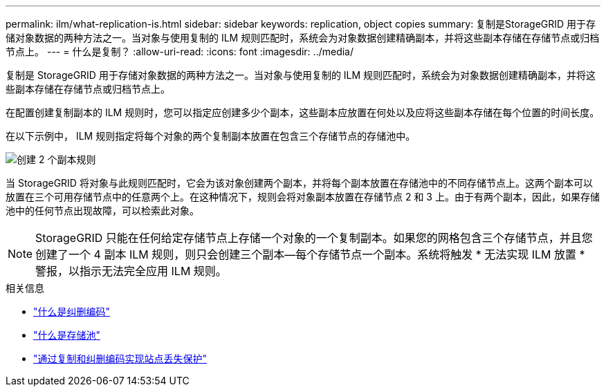 ---
permalink: ilm/what-replication-is.html 
sidebar: sidebar 
keywords: replication, object copies 
summary: 复制是StorageGRID 用于存储对象数据的两种方法之一。当对象与使用复制的 ILM 规则匹配时，系统会为对象数据创建精确副本，并将这些副本存储在存储节点或归档节点上。 
---
= 什么是复制？
:allow-uri-read: 
:icons: font
:imagesdir: ../media/


[role="lead"]
复制是 StorageGRID 用于存储对象数据的两种方法之一。当对象与使用复制的 ILM 规则匹配时，系统会为对象数据创建精确副本，并将这些副本存储在存储节点或归档节点上。

在配置创建复制副本的 ILM 规则时，您可以指定应创建多少个副本，这些副本应放置在何处以及应将这些副本存储在每个位置的时间长度。

在以下示例中， ILM 规则指定将每个对象的两个复制副本放置在包含三个存储节点的存储池中。

image::../media/ilm_replication_make_2_copies.png[创建 2 个副本规则]

当 StorageGRID 将对象与此规则匹配时，它会为该对象创建两个副本，并将每个副本放置在存储池中的不同存储节点上。这两个副本可以放置在三个可用存储节点中的任意两个上。在这种情况下，规则会将对象副本放置在存储节点 2 和 3 上。由于有两个副本，因此，如果存储池中的任何节点出现故障，可以检索此对象。


NOTE: StorageGRID 只能在任何给定存储节点上存储一个对象的一个复制副本。如果您的网格包含三个存储节点，并且您创建了一个 4 副本 ILM 规则，则只会创建三个副本—每个存储节点一个副本。系统将触发 * 无法实现 ILM 放置 * 警报，以指示无法完全应用 ILM 规则。

.相关信息
* link:what-erasure-coding-is.html["什么是纠删编码"]
* link:what-storage-pool-is.html["什么是存储池"]
* link:using-multiple-storage-pools-for-cross-site-replication.html["通过复制和纠删编码实现站点丢失保护"]

